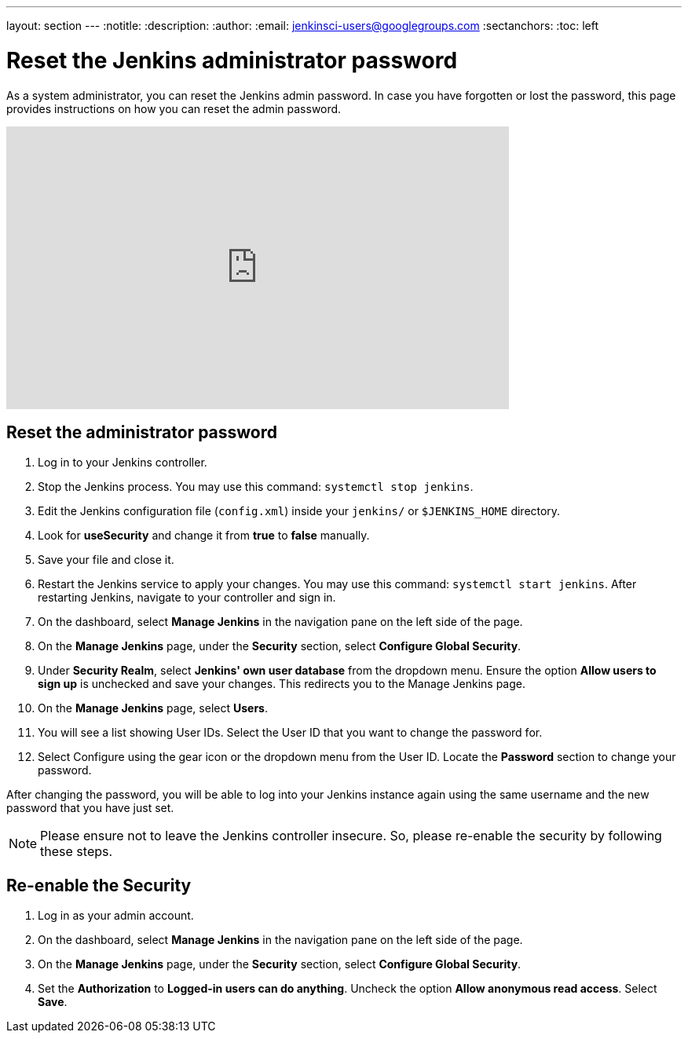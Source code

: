 ---
layout: section
---
ifdef::backend-html5[]
:notitle:
:description:
:author:
:email: jenkinsci-users@googlegroups.com
:sectanchors:
:toc: left
endif::[]

= Reset the Jenkins administrator password

As a system administrator, you can reset the Jenkins admin password.
In case you have forgotten or lost the password, this page provides instructions on how you can reset the admin password.

video::_VhOMyWDIcY[youtube, width=640, height=360]
== Reset the administrator password

1. Log in to your Jenkins controller.
2. Stop the Jenkins process.
You may use this command: `systemctl stop jenkins`.
3. Edit the Jenkins configuration file (`config.xml`) inside your `jenkins/` or `$JENKINS_HOME` directory.
4. Look for **useSecurity** and change it from *true* to *false* manually.
5. Save your file and close it.
6. Restart the Jenkins service to apply your changes.
You may use this command: `systemctl start jenkins`.
After restarting Jenkins, navigate to your controller and sign in.
7. On the dashboard, select *Manage Jenkins* in the navigation pane on the left side of the page.
8. On the *Manage Jenkins* page, under the *Security* section, select *Configure Global Security*.
9. Under *Security Realm*, select *Jenkins' own user database* from the dropdown menu.
Ensure the option *Allow users to sign up* is unchecked and save your changes.
This redirects you to the Manage Jenkins page.
10. On the **Manage Jenkins** page, select **Users**.
11. You will see a list showing User IDs.
Select the User ID that you want to change the password for.
12. Select Configure using the gear icon or the dropdown menu from the User ID.
Locate the *Password* section to change your password.

After changing the password, you will be able to log into your Jenkins instance again using the same username and the new password that you have just set.

NOTE: Please ensure not to leave the Jenkins controller insecure.
So, please re-enable the security by following these steps.

== Re-enable the Security

1. Log in as your admin account.
2. On the dashboard, select *Manage Jenkins* in the navigation pane on the left side of the page.
3. On the *Manage Jenkins* page, under the *Security* section, select *Configure Global Security*.
4. Set the *Authorization* to *Logged-in users can do anything*.
Uncheck the option *Allow anonymous read access*.
Select *Save*.